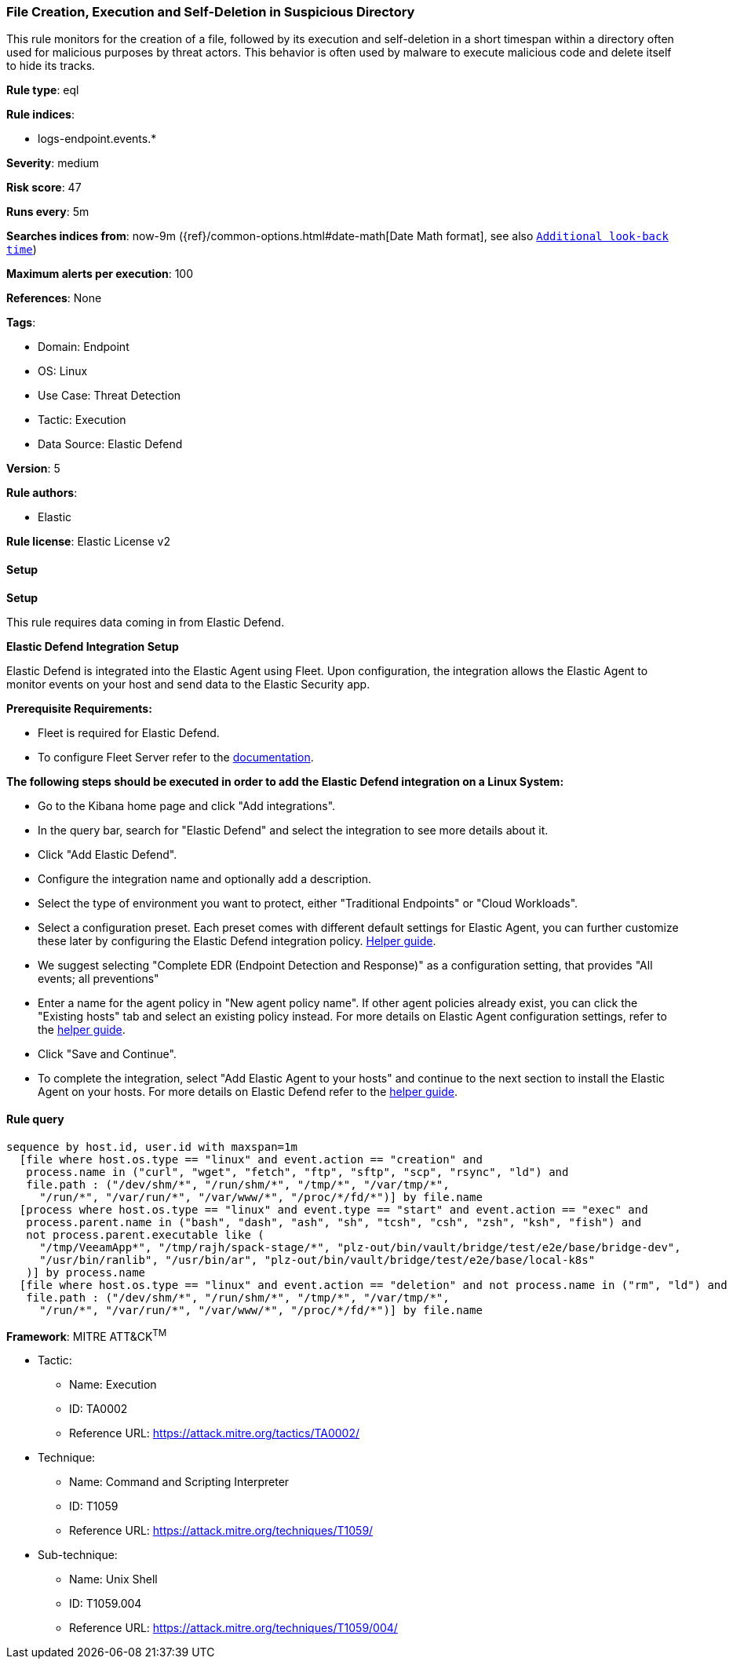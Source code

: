 [[prebuilt-rule-8-12-26-file-creation-execution-and-self-deletion-in-suspicious-directory]]
=== File Creation, Execution and Self-Deletion in Suspicious Directory

This rule monitors for the creation of a file, followed by its execution and self-deletion in a short timespan within a directory often used for malicious purposes by threat actors. This behavior is often used by malware to execute malicious code and delete itself to hide its tracks.

*Rule type*: eql

*Rule indices*: 

* logs-endpoint.events.*

*Severity*: medium

*Risk score*: 47

*Runs every*: 5m

*Searches indices from*: now-9m ({ref}/common-options.html#date-math[Date Math format], see also <<rule-schedule, `Additional look-back time`>>)

*Maximum alerts per execution*: 100

*References*: None

*Tags*: 

* Domain: Endpoint
* OS: Linux
* Use Case: Threat Detection
* Tactic: Execution
* Data Source: Elastic Defend

*Version*: 5

*Rule authors*: 

* Elastic

*Rule license*: Elastic License v2


==== Setup



*Setup*


This rule requires data coming in from Elastic Defend.


*Elastic Defend Integration Setup*

Elastic Defend is integrated into the Elastic Agent using Fleet. Upon configuration, the integration allows the Elastic Agent to monitor events on your host and send data to the Elastic Security app.


*Prerequisite Requirements:*

- Fleet is required for Elastic Defend.
- To configure Fleet Server refer to the https://www.elastic.co/guide/en/fleet/current/fleet-server.html[documentation].


*The following steps should be executed in order to add the Elastic Defend integration on a Linux System:*

- Go to the Kibana home page and click "Add integrations".
- In the query bar, search for "Elastic Defend" and select the integration to see more details about it.
- Click "Add Elastic Defend".
- Configure the integration name and optionally add a description.
- Select the type of environment you want to protect, either "Traditional Endpoints" or "Cloud Workloads".
- Select a configuration preset. Each preset comes with different default settings for Elastic Agent, you can further customize these later by configuring the Elastic Defend integration policy. https://www.elastic.co/guide/en/security/current/configure-endpoint-integration-policy.html[Helper guide].
- We suggest selecting "Complete EDR (Endpoint Detection and Response)" as a configuration setting, that provides "All events; all preventions"
- Enter a name for the agent policy in "New agent policy name". If other agent policies already exist, you can click the "Existing hosts" tab and select an existing policy instead.
For more details on Elastic Agent configuration settings, refer to the https://www.elastic.co/guide/en/fleet/8.10/agent-policy.html[helper guide].
- Click "Save and Continue".
- To complete the integration, select "Add Elastic Agent to your hosts" and continue to the next section to install the Elastic Agent on your hosts.
For more details on Elastic Defend refer to the https://www.elastic.co/guide/en/security/current/install-endpoint.html[helper guide].


==== Rule query


[source, js]
----------------------------------
sequence by host.id, user.id with maxspan=1m
  [file where host.os.type == "linux" and event.action == "creation" and 
   process.name in ("curl", "wget", "fetch", "ftp", "sftp", "scp", "rsync", "ld") and 
   file.path : ("/dev/shm/*", "/run/shm/*", "/tmp/*", "/var/tmp/*",
     "/run/*", "/var/run/*", "/var/www/*", "/proc/*/fd/*")] by file.name
  [process where host.os.type == "linux" and event.type == "start" and event.action == "exec" and 
   process.parent.name in ("bash", "dash", "ash", "sh", "tcsh", "csh", "zsh", "ksh", "fish") and
   not process.parent.executable like (
     "/tmp/VeeamApp*", "/tmp/rajh/spack-stage/*", "plz-out/bin/vault/bridge/test/e2e/base/bridge-dev",
     "/usr/bin/ranlib", "/usr/bin/ar", "plz-out/bin/vault/bridge/test/e2e/base/local-k8s"  
   )] by process.name
  [file where host.os.type == "linux" and event.action == "deletion" and not process.name in ("rm", "ld") and 
   file.path : ("/dev/shm/*", "/run/shm/*", "/tmp/*", "/var/tmp/*",
     "/run/*", "/var/run/*", "/var/www/*", "/proc/*/fd/*")] by file.name

----------------------------------

*Framework*: MITRE ATT&CK^TM^

* Tactic:
** Name: Execution
** ID: TA0002
** Reference URL: https://attack.mitre.org/tactics/TA0002/
* Technique:
** Name: Command and Scripting Interpreter
** ID: T1059
** Reference URL: https://attack.mitre.org/techniques/T1059/
* Sub-technique:
** Name: Unix Shell
** ID: T1059.004
** Reference URL: https://attack.mitre.org/techniques/T1059/004/
